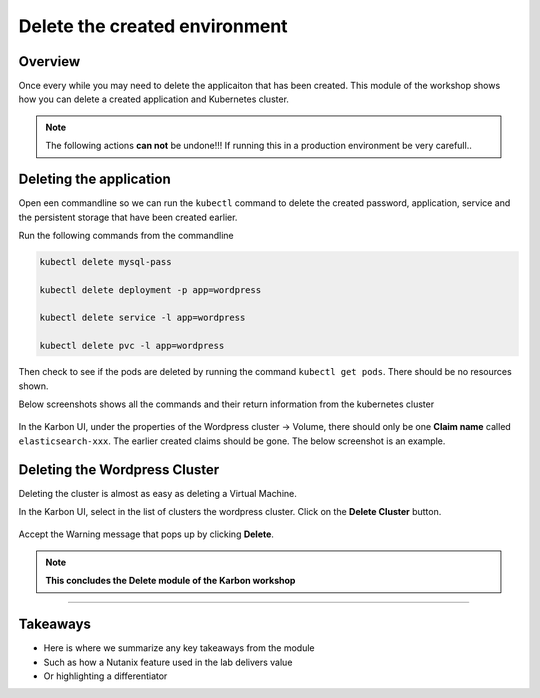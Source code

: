 .. Adding labels to the beginning of your lab is helpful for linking to the lab from other pages
.. _delete_wp:

----------------------------------------
Delete the created environment
----------------------------------------

Overview
++++++++

Once every while you may need to delete the applicaiton that has been created. This module of the workshop shows how you can delete a created application and Kubernetes cluster.

.. note::

  The following actions **can not** be undone!!! If running this in a production environment be very carefull..

Deleting the application
++++++++++++++++++++++++

Open een commandline so we can run the ``kubectl`` command to delete the created password, application, service and the persistent storage that have been created earlier.

Run the following commands from the commandline 

.. code-block:: bash
  :name: Delete_app

  kubectl delete mysql-pass

  kubectl delete deployment -p app=wordpress

  kubectl delete service -l app=wordpress

  kubectl delete pvc -l app=wordpress

Then check to see if the pods are deleted by running the command ``kubectl get pods``. There should be no resources shown.

Below screenshots shows all the commands and their return information from the kubernetes cluster

.. figure:: images/1.png

In the Karbon UI, under the properties of the Wordpress cluster -> Volume, there should only be one **Claim name** called ``elasticsearch-xxx``. The earlier created claims should be gone. The below screenshot is an example.

.. figure:: images/2.png


Deleting the Wordpress Cluster
++++++++++++++++++++++++++++++

Deleting the cluster is almost as easy as deleting a Virtual Machine.

In the Karbon UI, select in the list of clusters the wordpress cluster. Click on the **Delete Cluster** button.

.. figure:: images/3.png 

Accept the Warning message that pops up by clicking **Delete**.

.. figure:: images/4.png 


.. note:: **This concludes the Delete module of the Karbon workshop**

___________

Takeaways
+++++++++

- Here is where we summarize any key takeaways from the module
- Such as how a Nutanix feature used in the lab delivers value
- Or highlighting a differentiator
